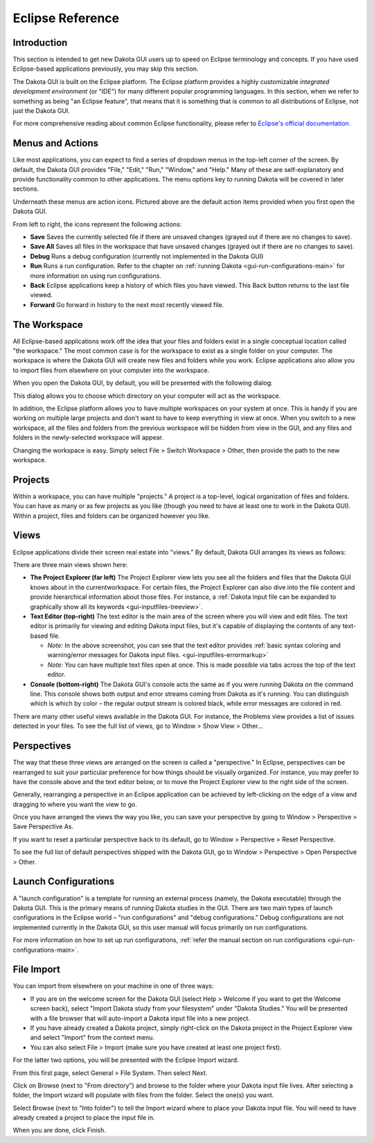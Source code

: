 .. _gui-eclipse-main:

"""""""""""""""""
Eclipse Reference
"""""""""""""""""

============
Introduction
============

This section is intended to get new Dakota GUI users up to speed on Eclipse terminology and concepts. If you have used Eclipse-based applications previously, you may skip this section.

The Dakota GUI is built on the Eclipse platform. The Eclipse platform provides a highly customizable *integrated development environment* (or "IDE") for many different
popular programming languages. In this section, when we refer to something as being "an Eclipse feature", that means that it is something that is common to all distributions
of Eclipse, not just the Dakota GUI.

For more comprehensive reading about common Eclipse functionality, please refer to `Eclipse's official documentation. <https://help.eclipse.org/>`__

.. _gui-eclipse-menus:

=================
Menus and Actions
=================

Like most applications, you can expect to find a series of dropdown menus in the top-left corner of the screen. By default, the Dakota GUI provides
"File," "Edit," "Run," "Window," and "Help." Many of these are self-explanatory and provide functionality common to other applications. The menu options key
to running Dakota will be covered in later sections.

.. image:: img/GettingStarted_EclipseCrashCourse_1.png
   :alt: Menus and Actions

Underneath these menus are action icons. Pictured above are the default action items provided when you first open the Dakota GUI.

From left to right, the icons represent the following actions:

* **Save** Saves the currently selected file if there are unsaved changes (grayed out if there are no changes to save).
* **Save All** Saves all files in the workspace that have unsaved changes (grayed out if there are no changes to save).
* **Debug** Runs a debug configuration (currently not implemented in the Dakota GUI)
* **Run** Runs a run configuration.  Refer to the chapter on :ref:`running Dakota <gui-run-configurations-main>` for more information on using run configurations.
* **Back** Eclipse applications keep a history of which files you have viewed. This Back button returns to the last file viewed.
* **Forward** Go forward in history to the next most recently viewed file.
 
.. _gui-eclipse-workspace:

=============
The Workspace
=============

All Eclipse-based applications work off the idea that your files and folders exist in a single conceptual location called "the workspace."  The most common case is
for the workspace to exist as a single folder on your computer.  The workspace is where the Dakota GUI will create new files and folders while you work. Eclipse
applications also allow you to import files from elsewhere on your computer into the workspace.

When you open the Dakota GUI, by default, you will be presented with the following dialog:

.. image:: img/GettingStarted_EclipseCrashCourse_2.png
   :alt: Choose a workspace

This dialog allows you to choose which directory on your computer will act as the workspace.

In addition, the Eclipse platform allows you to have multiple workspaces on your system at once. This is handy if you are working on multiple large projects and don't
want to have to keep everything in view at once. When you switch to a new workspace, all the files and folders from the previous workspace will be hidden from view in
the GUI, and any files and folders in the newly-selected workspace will appear.

Changing the workspace is easy. Simply select File > Switch Workspace > Other, then provide the path to the new workspace.

.. _gui-eclipse-projects:

========
Projects
========

Within a workspace, you can have multiple "projects."  A project is a top-level, logical organization of files and folders. You can have as many or as few projects
as you like (though you need to have at least one to work in the Dakota GUI). Within a project, files and folders can be organized however you like.

.. _gui-eclipse-views:

=====
Views
=====

Eclipse applications divide their screen real estate into "views."  By default, Dakota GUI arranges its views as follows:

.. image:: img/GettingStarted_EclipseCrashCourse_3.png
   :alt: Behold your default view arrangement

There are three main views shown here:

- **The Project Explorer (far left)**  The Project Explorer view lets you see all the folders and files that the Dakota GUI knows about in the currentworkspace.
  For certain files, the Project Explorer can also dive into the file content and provide hierarchical information about those files. For instance,
  a :ref:`Dakota input file can be expanded to graphically show all its keywords <gui-inputfiles-treeview>`.
- **Text Editor (top-right)** The text editor is the main area of the screen where you will view and edit files.  The text editor is primarily for viewing and
  editing Dakota input files, but it's capable of displaying the contents of any text-based file.
  
  - *Note:* In the above screenshot, you can see that the text editor provides :ref:`basic syntax coloring and warning/error messages for Dakota input files. <gui-inputfiles-errormarkup>`
  - *Note:* You can have multiple text files open at once. This is made possible via tabs across the top of the text editor.

- **Console (bottom-right)** The Dakota GUI's console acts the same as if you were running Dakota on the command line. This console shows both output and error
  streams coming from Dakota as it's running. You can distinguish which is which by color – the regular output stream is colored black, while error messages are colored in red.

There are many other useful views available in the Dakota GUI.  For instance, the Problems view provides a list of issues detected in your files.  To see the full list of views, go to Window > Show View > Other...

.. _gui-eclipse-perspectives:

============
Perspectives
============

The way that these three views are arranged on the screen is called a "perspective."  In Eclipse, perspectives can be rearranged to suit your particular
preference for how things should be visually organized. For instance, you may prefer to have the console above and the text editor below, or to move the Project
Explorer view to the right side of the screen.

Generally, rearranging a perspective in an Eclipse application can be achieved by left-clicking on the edge of a view and dragging to where you want the view to go.

Once you have arranged the views the way you like, you can save your perspective by going to Window > Perspective > Save Perspective As.

If you want to reset a particular perspective back to its default, go to Window > Perspective > Reset Perspective.

To see the full list of default perspectives shipped with the Dakota GUI, go to Window > Perspective > Open Perspective > Other.

.. _gui_eclipse-launch:

=====================
Launch Configurations
=====================

A "launch configuration" is a template for running an external process (namely, the Dakota executable) through the Dakota GUI.  This is the primary means
of running Dakota studies in the GUI.  There are two main types of launch configurations in the Eclipse world – "run configurations" and "debug configurations."
Debug configurations are not implemented currently in the Dakota GUI, so this user manual will focus primarily on run configurations.

For more information on how to set up run configurations, :ref:`refer the manual section on run configurations <gui-run-configurations-main>`.

.. _gui-eclipse-file_import:

===========
File Import
===========

You can import from elsewhere on your machine in one of three ways:

- If you are on the welcome screen for the Dakota GUI (select Help > Welcome if you want to get the Welcome screen back), select "Import Dakota study from
  your filesystem" under "Dakota Studies."  You will be presented with a file browser that will auto-import a Dakota input file into a new project.
- If you have already created a Dakota project, simply right-click on the Dakota project in the Project Explorer view and select "Import" from the context menu.
- You can also select File > Import (make sure you have created at least one project first).

For the latter two options, you will be presented with the Eclipse Import wizard.

.. image:: img/DakotaStudyIntro_Import_2.png
   :alt: He's an importer-exporter

From this first page, select General > File System. Then select Next.

.. image:: img/DakotaStudyIntro_Import_3.png
   :alt: Import file system options

Click on Browse (next to "From directory") and browse to the folder where your Dakota input file lives.  After selecting a folder, the Import wizard will populate with files from the folder. Select the one(s) you want.

.. image:: img/DakotaStudyIntro_Import_4.png
   :alt: This looks like a good choice

Select Browse (next to "Into folder") to tell the Import wizard where to place your Dakota input file. You will need to have already created a project to place the input file in.

When you are done, click Finish.